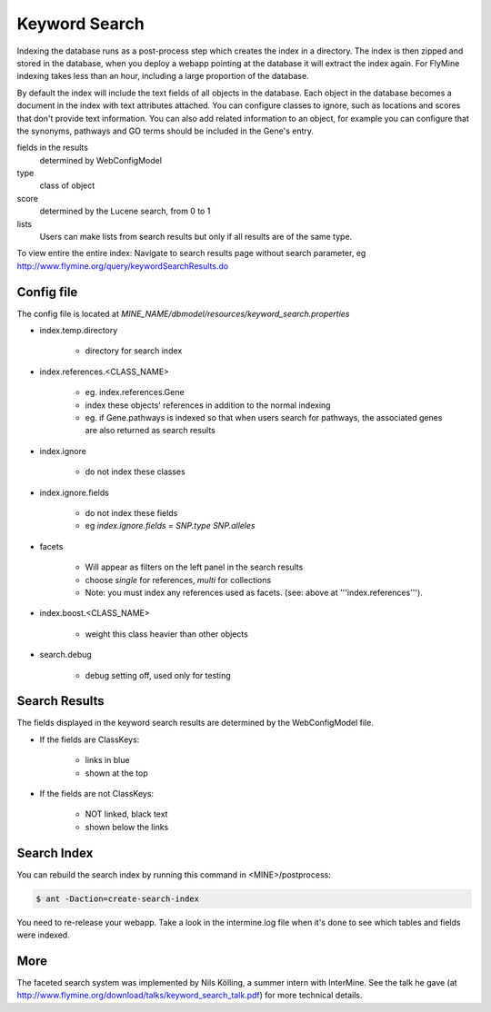 Keyword Search
================================

Indexing the database runs as a post-process step which creates the index in a directory. The index is then zipped and stored in the database, when you deploy a webapp pointing at the database it will extract the index again. For FlyMine indexing takes less than an hour, including a large proportion of the database.

By default the index will include the text fields of all objects in the database. Each object in the database becomes a document in the index with text attributes attached. You can configure classes to ignore, such as locations and scores that don't provide text information. You can also add related information to an object, for example you can configure that the synonyms, pathways and GO terms should be included in the Gene's entry. 

fields in the results
   determined by WebConfigModel

type
   class of object

score
   determined by the Lucene search, from 0 to 1

lists
   Users can make lists from search results but only if all results are of the same type.

To view entire the entire index:  Navigate to search results page without search parameter, eg http://www.flymine.org/query/keywordSearchResults.do

Config file
------------------------

The config file is located at `MINE_NAME/dbmodel/resources/keyword_search.properties`

* index.temp.directory

   * directory for search index

* index.references.<CLASS_NAME>

   * eg. index.references.Gene
   * index these objects' references in addition to the normal indexing
   * eg. if Gene.pathways is indexed so that when users search for pathways, the associated genes are also returned as search results

* index.ignore

   * do not index these classes

* index.ignore.fields 

   * do not index these fields
   * eg `index.ignore.fields = SNP.type SNP.alleles`

* facets

   * Will appear as filters on the left panel in the search results
   * choose `single` for references, `multi` for collections
   * Note: you must index any references used as facets. (see: above at '''index.references''').

* index.boost.<CLASS_NAME>

   * weight this class heavier than other objects

* search.debug

   * debug setting off, used only for testing

Search Results
----------------------

The fields displayed in the keyword search results are determined by the WebConfigModel file.

* If the fields are ClassKeys:

   * links in blue
   * shown at the top

* If the fields are not ClassKeys:

   * NOT linked, black text
   * shown below the links

Search Index
--------------------

You can rebuild the search index by running this command in <MINE>/postprocess:

.. code-block:: bash

   $ ant -Daction=create-search-index

You need to re-release your webapp.  Take a look in the intermine.log file when it's done to see which tables and fields were indexed.

More
-----

The faceted search system was implemented by Nils Kölling, a summer intern with InterMine.  See the talk he gave (at http://www.flymine.org/download/talks/keyword_search_talk.pdf) for more technical details.

.. index:: keyword search, quick search, search